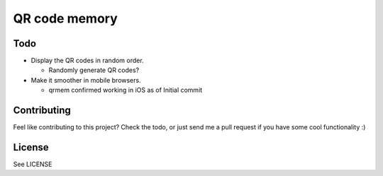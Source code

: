 ==============
QR code memory
==============

Todo
----

- Display the QR codes in random order.  

  - Randomly generate QR codes?

- Make it smoother in mobile browsers.

  - qrmem confirmed working in iOS as of Initial commit

Contributing
------------

Feel like contributing to this project? Check the todo, or just send me a pull request if you have some cool functionality :)

License
-------

See LICENSE